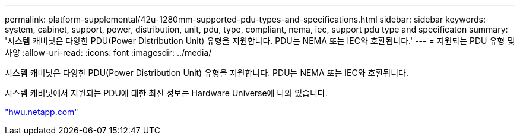 ---
permalink: platform-supplemental/42u-1280mm-supported-pdu-types-and-specifications.html 
sidebar: sidebar 
keywords: system, cabinet, support, power, distribution, unit, pdu, type, compliant, nema, iec, support pdu type and specificaton 
summary: '시스템 캐비닛은 다양한 PDU(Power Distribution Unit) 유형을 지원합니다. PDU는 NEMA 또는 IEC와 호환됩니다.' 
---
= 지원되는 PDU 유형 및 사양
:allow-uri-read: 
:icons: font
:imagesdir: ../media/


[role="lead"]
시스템 캐비닛은 다양한 PDU(Power Distribution Unit) 유형을 지원합니다. PDU는 NEMA 또는 IEC와 호환됩니다.

시스템 캐비닛에서 지원되는 PDU에 대한 최신 정보는 Hardware Universe에 나와 있습니다.

https://hwu.netapp.com/["hwu.netapp.com"]

